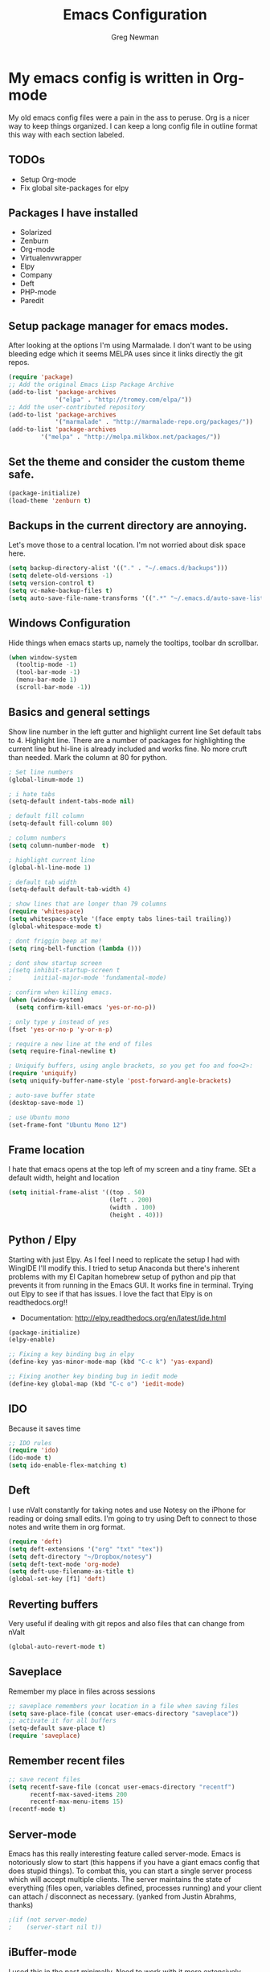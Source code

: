 #+TITLE: Emacs Configuration
#+AUTHOR: Greg Newman
#+EMAIL: greg@gregnewman.org

* My emacs config is written in Org-mode
   My old emacs config files were a pain in the ass to peruse. Org is a nicer
   way to keep things organized.  I can keep a long config file in outline 
   format this way with each section labeled.
** TODOs
- Setup Org-mode
- Fix global site-packages for elpy
** Packages I have installed
- Solarized
- Zenburn
- Org-mode
- Virtualenvwrapper
- Elpy
- Company
- Deft
- PHP-mode
- Paredit
** Setup package manager for emacs modes.
   After looking at the options I'm using Marmalade.  I don't want to be using
   bleeding edge which it seems MELPA uses since it links directly the git repos.
#+BEGIN_src emacs-lisp :tangle yes
(require 'package)
;; Add the original Emacs Lisp Package Archive
(add-to-list 'package-archives
             '("elpa" . "http://tromey.com/elpa/"))
;; Add the user-contributed repository
(add-to-list 'package-archives
             '("marmalade" . "http://marmalade-repo.org/packages/"))
(add-to-list 'package-archives
	     '("melpa" . "http://melpa.milkbox.net/packages/"))
#+end_src
** Set the theme and consider the custom theme safe.
#+BEGIN_src emacs-lisp :tangle yes
(package-initialize)
(load-theme 'zenburn t)
#+end_src
** Backups in the current directory are annoying.
   Let's move those to a central location.  I'm not worried about disk space here.
#+BEGIN_src emacs-lisp :tangle yes
(setq backup-directory-alist '(("." . "~/.emacs.d/backups")))
(setq delete-old-versions -1)
(setq version-control t)
(setq vc-make-backup-files t)
(setq auto-save-file-name-transforms '((".*" "~/.emacs.d/auto-save-list/" t)))
#+end_src

** Windows Configuration
   Hide things when emacs starts up, namely the tooltips, toolbar dn scrollbar.
#+BEGIN_src emacs-lisp :tangle yes
(when window-system
  (tooltip-mode -1)
  (tool-bar-mode -1)
  (menu-bar-mode 1)
  (scroll-bar-mode -1))
#+end_src
** Basics and general settings
   Show line number in the left gutter and highlight current line
   Set default tabs to 4.  Highlight line.  There are a number of
   packages for highlighting the current line but hi-line is already
   included and works fine.  No more cruft than needed.
   Mark the column at 80 for python.
#+BEGIN_src emacs-lisp :tangle yes
; Set line numbers
(global-linum-mode 1)

; i hate tabs
(setq-default indent-tabs-mode nil)

; default fill column
(setq-default fill-column 80)

; column numbers
(setq column-number-mode  t)

; highlight current line
(global-hl-line-mode 1)

; default tab width
(setq-default default-tab-width 4)

; show lines that are longer than 79 columns
(require 'whitespace)
(setq whitespace-style '(face empty tabs lines-tail trailing))
(global-whitespace-mode t)

; dont friggin beep at me!
(setq ring-bell-function (lambda ()))

; dont show startup screen
;(setq inhibit-startup-screen t
;      initial-major-mode 'fundamental-mode)

; confirm when killing emacs.
(when (window-system)
  (setq confirm-kill-emacs 'yes-or-no-p))

; only type y instead of yes
(fset 'yes-or-no-p 'y-or-n-p)

; require a new line at the end of files
(setq require-final-newline t)

; Uniquify buffers, using angle brackets, so you get foo and foo<2>:
(require 'uniquify)
(setq uniquify-buffer-name-style 'post-forward-angle-brackets)

; auto-save buffer state
(desktop-save-mode 1)

; use Ubuntu mono
(set-frame-font "Ubuntu Mono 12")
#+end_src
** Frame location
   I hate that emacs opens at the top left of my screen and a tiny
   frame.  SEt a default width, height and location
#+BEGIN_src emacs-lisp :tangle yes
(setq initial-frame-alist '((top . 50)
                            (left . 200)
                            (width . 100)
                            (height . 40)))
#+end_src
** Python / Elpy
   Starting with just Elpy.  As I feel I need to replicate the setup
   I had with WingIDE I'll modify this.  I tried to setup Anaconda but there's
   inherent problems with my El Capitan homebrew setup of python and pip that
   prevents it from running in the Emacs GUI.  It works fine in terminal.  Trying
   out Elpy to see if that has issues.  I love the fact that Elpy is on 
   readthedocs.org!!
   - Documentation: http://elpy.readthedocs.org/en/latest/ide.html
#+BEGIN_SRC emacs-lisp :tangle yes
(package-initialize)
(elpy-enable)

;; Fixing a key binding bug in elpy
(define-key yas-minor-mode-map (kbd "C-c k") 'yas-expand)

;; Fixing another key binding bug in iedit mode
(define-key global-map (kbd "C-c o") 'iedit-mode)
#+end_src
** IDO
   Because it saves time
#+BEGIN_src emacs-lisp :tangle yes
;; IDO rules
(require 'ido)
(ido-mode t)
(setq ido-enable-flex-matching t)
#+end_src
** Deft
   I use nValt constantly for taking notes and use Notesy on the iPhone for reading
   or doing small edits.  I'm going to try using Deft to connect to those notes and 
   write them in org format.
#+BEGIN_src emacs-lisp :tangle yes
(require 'deft)
(setq deft-extensions '("org" "txt" "tex"))
(setq deft-directory "~/Dropbox/notesy")
(setq deft-text-mode 'org-mode)
(setq deft-use-filename-as-title t)
(global-set-key [f1] 'deft)
#+end_src
** Reverting buffers
   Very useful if dealing with git repos and also files that can change from nValt
#+BEGIN_src emacs-lisp :tangle yes
(global-auto-revert-mode t)
#+end_src
** Saveplace
   Remember my place in files across sessions
#+BEGIN_src emacs-lisp :tangle yes
;; saveplace remembers your location in a file when saving files
(setq save-place-file (concat user-emacs-directory "saveplace"))
;; activate it for all buffers
(setq-default save-place t)
(require 'saveplace)
#+end_src
** Remember recent files
#+BEGIN_src emacs-lisp :tangle yes
;; save recent files
(setq recentf-save-file (concat user-emacs-directory "recentf")
      recentf-max-saved-items 200
      recentf-max-menu-items 15)
(recentf-mode t)
#+end_src
** Server-mode
   Emacs has this really interesting feature called server-mode. Emacs is
   notoriously slow to start (this happens if you have a giant emacs config that
   does stupid things). To combat this, you can start a single server process
   which will accept multiple clients. The server maintains the state of
   everything (files open, variables defined, processes running) and your client
   can attach / disconnect as necessary. (yanked from Justin Abrahms, thanks)
#+BEGIN_src emacs-lisp :tangle yes
;(if (not server-mode)
;    (server-start nil t))
#+end_src
** iBuffer-mode
   I used this in the past minimally.  Need to work with it more extensively
#+Begin_src emacs-lisp :tangle yes
(global-set-key (kbd "C-x C-b") 'ibuffer)
   (autoload 'ibuffer "ibuffer" "List buffers." t)
#+end_src
** elisp
  Configuration for elisp programming.

  Turn on paredit and eldoc when possible. Very useful.
#+BEGIN_SRC emacs-lisp tangle: yes
(require 'paredit)
(require 'eldoc)
    (eldoc-add-command
     'paredit-backward-delete
     'paredit-close-round)

(defun my/turn-on-paredit-and-eldoc ()
  (interactive)
  (paredit-mode 1)
  (eldoc-mode 1))

(add-hook 'emacs-lisp-mode-hook #'my/turn-on-paredit-and-eldoc)
(add-hook 'ielm-mode-hook #'my/turn-on-paredit-and-eldoc)
#+end_src
